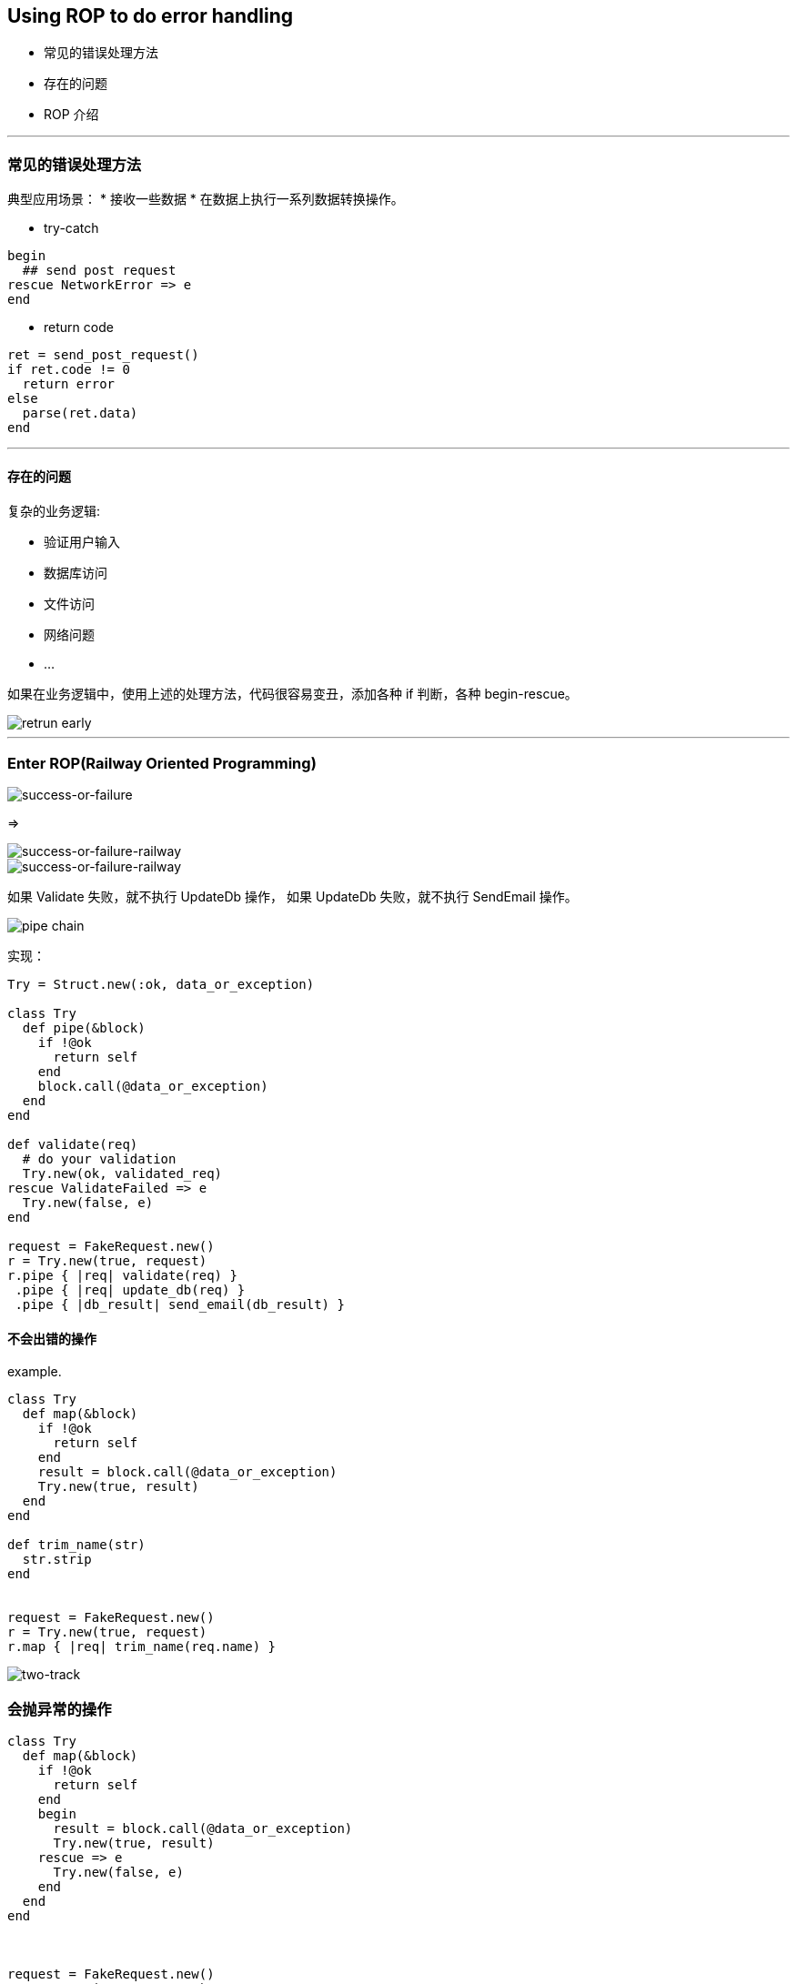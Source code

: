 == Using ROP to do error handling

* 常见的错误处理方法
* 存在的问题
* ROP 介绍

''''

=== 常见的错误处理方法

典型应用场景：
 * 接收一些数据
 * 在数据上执行一系列数据转换操作。


* try-catch

....
begin
  ## send post request
rescue NetworkError => e
end
....

* return code

....
ret = send_post_request()
if ret.code != 0
  return error
else
  parse(ret.data)
end
....

''''

==== 存在的问题

复杂的业务逻辑:

** 验证用户输入
** 数据库访问
** 文件访问
** 网络问题
** ...

如果在业务逻辑中，使用上述的处理方法，代码很容易变丑，添加各种 if 判断，各种 begin-rescue。

image::imperative-code-return-early.png[retrun early]

''''

=== Enter ROP(Railway Oriented Programming)

image::success-failure.png[success-or-failure]

=>

image::success-failure-railway.png[success-or-failure-railway]
image::success-failure-railway-1.png[success-or-failure-railway]

如果 Validate 失败，就不执行 UpdateDb 操作，
如果 UpdateDb 失败，就不执行 SendEmail 操作。

image::pipe-chain.png[pipe chain]

实现：

....
Try = Struct.new(:ok, data_or_exception)

class Try
  def pipe(&block)
    if !@ok
      return self
    end
    block.call(@data_or_exception)
  end
end

def validate(req)
  # do your validation
  Try.new(ok, validated_req)
rescue ValidateFailed => e
  Try.new(false, e)
end

request = FakeRequest.new()
r = Try.new(true, request)
r.pipe { |req| validate(req) }
 .pipe { |req| update_db(req) }
 .pipe { |db_result| send_email(db_result) }
....




==== 不会出错的操作

example.

....
class Try
  def map(&block)
    if !@ok
      return self
    end
    result = block.call(@data_or_exception)
    Try.new(true, result)
  end
end

def trim_name(str)
  str.strip
end


request = FakeRequest.new()
r = Try.new(true, request)
r.map { |req| trim_name(req.name) }
....



image::two-track.png[two-track]


=== 会抛异常的操作

....
class Try
  def map(&block)
    if !@ok
      return self
    end
    begin
      result = block.call(@data_or_exception)
      Try.new(true, result)
    rescue => e
      Try.new(false, e)
    end
  end
end



request = FakeRequest.new()
r = Try.new(true, request)
r.map { |req| function_may_raise_error(req) }
....


image::function_may_raise_error.png[raise error function]

==== 副作用

do something meaningful but the return value is not needed.


....
class Try
  def on_success(&block)
    if !@ok
      return self
    end
    block.call(@data_or_exception)
    return self
  end
end

def update_db(req)
  # User.save(req)
end


request = FakeRequest.new()
r = Try.new(true, request)
r.on_success { |req| update_db(req) }
....

image::one-track-input-output.png[dead end railway]



=== 串联起来

将以上操作串联起来：

....
request = FakeRequest.new()
r = Try.new(true, request)
response = r.pipe { |req| validate(req) }
 .map { |req| get_user(req.name) }
 .on_success { |req| update_db(req) }
 .pipe { |req| send_email(req) }
....

image::chain-validate-update_db_send_email.png[chain all]

=== 其他

- Try
- Maybe
- Monad